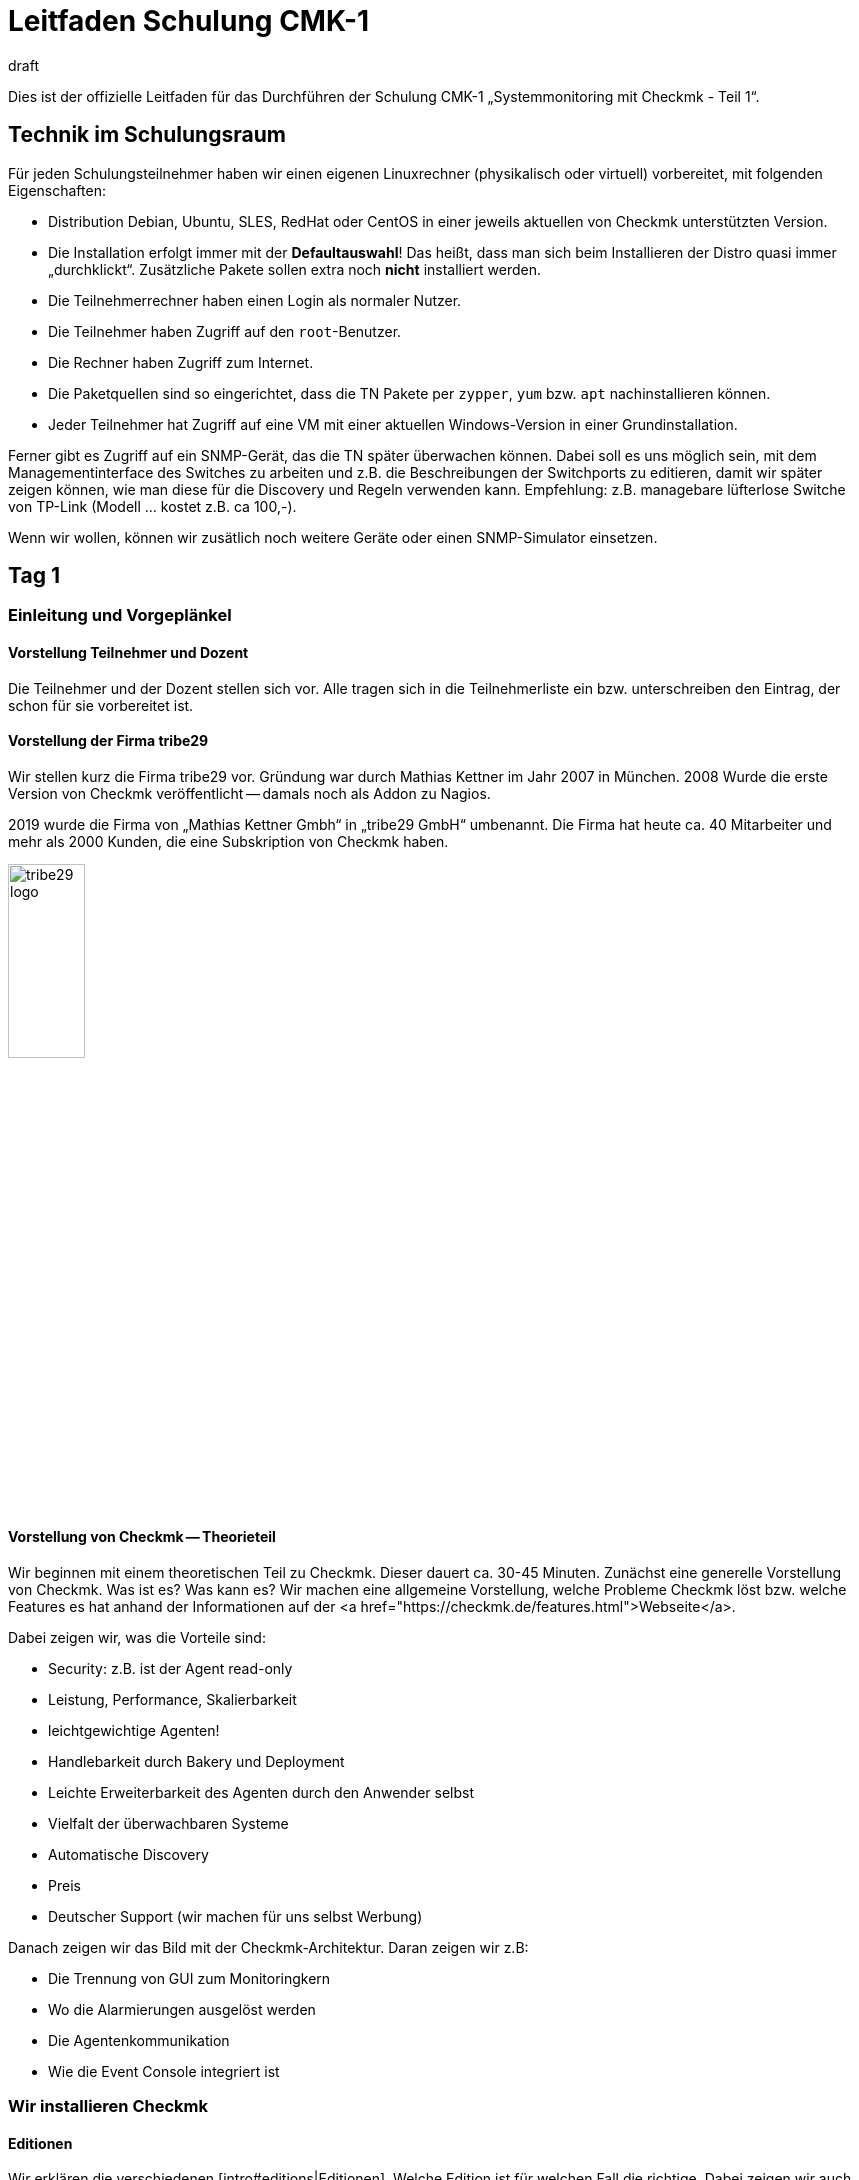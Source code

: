 = Leitfaden Schulung CMK-1
:revdate: draft

Dies ist der offizielle Leitfaden für das Durchführen der Schulung
CMK-1 „Systemmonitoring mit Checkmk - Teil 1“.


== Technik im Schulungsraum

Für jeden Schulungsteilnehmer haben wir einen eigenen Linuxrechner
(physikalisch oder virtuell) vorbereitet, mit folgenden Eigenschaften:

* Distribution Debian, Ubuntu, SLES, RedHat oder CentOS in einer jeweils aktuellen von Checkmk unterstützten Version.
* Die Installation erfolgt immer mit der *Defaultauswahl*! Das heißt, dass man sich beim Installieren der Distro quasi immer „durchklickt“. Zusätzliche Pakete sollen extra noch *nicht* installiert werden.
* Die Teilnehmerrechner haben einen Login als normaler Nutzer.
* Die Teilnehmer haben Zugriff auf den `root`-Benutzer.
* Die Rechner haben Zugriff zum Internet.
* Die Paketquellen sind so eingerichtet, dass die TN Pakete per `zypper`, `yum` bzw. `apt` nachinstallieren können.
* Jeder Teilnehmer hat Zugriff auf eine VM mit einer aktuellen Windows-Version in einer Grundinstallation.

Ferner gibt es Zugriff auf ein SNMP-Gerät, das die TN später überwachen
können. Dabei soll es uns möglich sein, mit dem Managementinterface des
Switches zu arbeiten und z.B. die Beschreibungen der Switchports zu editieren,
damit wir später zeigen können, wie man diese für die Discovery und Regeln
verwenden kann. Empfehlung: z.B. managebare lüfterlose Switche von TP-Link
(Modell ... kostet z.B. ca 100,-).

Wenn wir wollen, können wir zusätlich noch weitere Geräte oder einen
SNMP-Simulator einsetzen.

== Tag 1

=== Einleitung und Vorgeplänkel

==== Vorstellung Teilnehmer und Dozent

Die Teilnehmer und der Dozent stellen sich vor. Alle tragen sich in die
Teilnehmerliste ein bzw. unterschreiben den Eintrag, der schon für sie
vorbereitet ist.

==== Vorstellung der Firma tribe29

Wir stellen kurz die Firma tribe29 vor. Gründung war durch Mathias Kettner im
Jahr 2007 in München. 2008 Wurde die erste Version von Checkmk veröffentlicht
-- damals noch als Addon zu Nagios.

2019 wurde die Firma von „Mathias Kettner Gmbh“ in „tribe29 GmbH“
umbenannt. Die Firma hat heute ca. 40 Mitarbeiter und mehr als 2000
Kunden, die eine Subskription von Checkmk haben.

image::bilder/tribe29_logo.png[align=center,width=30%]

==== Vorstellung von Checkmk -- Theorieteil

Wir beginnen mit einem theoretischen Teil zu Checkmk. Dieser dauert ca.
30-45 Minuten. Zunächst eine generelle Vorstellung von Checkmk. Was ist es? Was kann es?
Wir machen eine allgemeine Vorstellung, welche Probleme Checkmk löst bzw. welche Features
es hat anhand der Informationen auf der <a href="https://checkmk.de/features.html">Webseite</a>.

Dabei zeigen wir, was die Vorteile sind:

* Security: z.B. ist der Agent read-only
* Leistung, Performance, Skalierbarkeit
* leichtgewichtige Agenten!
* Handlebarkeit durch Bakery und Deployment
* Leichte Erweiterbarkeit des Agenten durch den Anwender selbst
* Vielfalt der überwachbaren Systeme
* Automatische Discovery
* Preis
* Deutscher Support (wir machen für uns selbst Werbung)

Danach zeigen wir das Bild mit der Checkmk-Architektur. Daran zeigen wir
z.B:

* Die Trennung von GUI zum Monitoringkern
* Wo die Alarmierungen ausgelöst werden
* Die Agentenkommunikation
* Wie die Event Console integriert ist


=== Wir installieren Checkmk

==== Editionen

Wir erklären die verschiedenen [intro#editions|Editionen]. Welche Edition
ist für welchen Fall die richtige. Dabei zeigen wir auch die Tabelle
auf der Webseite unter <a href="https://checkmk.de/editions.html">Editions</a>.

Die Schulung selbst führen wir mit der (CEE) durch (bei der (CFE) würde
die Anzahl der Hosts nicht genügen bzw. während der Schulung nerven). Bei
Features, die es in der (RE) nicht gibt, weisen wir immer auf diese Tatsache
hin!

Jetzt zeigen wir den TN noch, dass es die Appliances (rack1, rack4, virt1) gibt
und welche Vorteile diese hat:

* Einfache Administration (ohne Linuxkenntnisse)
* Hochverfügbarkeit
* Einfache Updates des Betriebssystems
* Vorteile beim Support (Hardwareausfall, Austausch ohne Restore der Daten)
* Politische Vorteile, wenn man auf Linux-Server eigentlich keinen Rootzugang hätte (andere Abteilung)

*Vorführen* tun wir die Appliance im offiziellen Teil des Kurses nicht.
Wenn TN Interesse haben, können wir das am Rande (z.B. Freitag-Nachmittag)
einschieben.

Wir teilen den TN jetzt die Passworte für ihren Rechner mit.


==== Runterladen von Checkmk

*Achtung*: Wir arbeiten mit der *vorletzten* stabilen Version von
(CMK), damit wir am letzten Tag auf die letzte stabile Version updaten können.

Entweder stellen wir den TN das Checkmk-Softwarepaket in irgendeinem Verzeichnis bereit
oder wir laden es gemeinsam von der HP von Checkmk runter (falls ein Account für die
Schulung besteht).


==== Installation von Checkmk

Bevor es losgeht, erklären wir den TN, dass Checkmk mehrere Versionen und
auch mehrere Instanzen gleichzeitig auf einem Server haben kann. Und
den Nutzen davon.

Jetzt installieren wir gemäß der [install_packages|Anleitung im Handbuch].
Jeder TN erzeugt eine Instanz, die seinen Vornamen in Kleinbuchstaben trägt.
Wir weisen darauf hin, dass im Handbuch alle Beispiele den Namen `mysite`
verwenden.

Dann ändern wird das Passwort von `cmkadmin` auf ein für alle bekanntes
und einheitliches Passwort.

Jetzt zeigen wir, wie man sich mit `omd su` als Instanzbenutzer einloggt.
Auf der Kommandozeile zeigen wir weitere Dinge:

* `omd version` und `omd versions`
* Starten und Stoppen von Instanzen
* Anzeigen von Instanzstatus
* Grober Überblick über die Verzeichnisstruktur: Erklären, dass der Instanzbenutzer ein eigenens Verzeichnis hat und wo das liegt. Wir erklären nur die vier Toplevelverzeichnisse `etc`, `tmp`, `var` und `local`. Dann erklären wir noch kurz das Prinzip der symbolischen Links auf das Versionsverzeichnis. Einzelheiten lassen wir aus: die kommen in Teil 2 dran!

Zum Verzeichnis `local` sagen wird:

* Dieses Verzeichnis ist (ausschließlich) für eigene Modifitionen an Checkmk, welche ein Versions-Update überlegen sollen.
* Achtung: Beim verteilten WATO werden diese Dateien (per Defaults) auf alle Sites übertragen.
* Die Verzeichnisse im `local` sind „magisch“.

Nun loggen wir uns auf der Instanz als `cmkadmin` ein. Wir helfen den Teilnehmern,
dass das bei allen funktioniert.

*Wichtig:* Wir zeigen den TN auch was passiert (welche Fehlermeldungen
der Browser zeigt), wenn

* die Instanz nicht gestartet ist
* die Instanz nicht existiert (oder man sich vertippt hat)

==== Überblick über die GUI

Wir zeigen den TN jetzt einen Überblick über die GUI von Checkmk:

* Wie kann man die Seitenleiste bedienen (Scrollen, Klappen, Snapins weg- und wieder hinmachen)
* Wie kann man sich ausloggen
* Wie kann man die Sprache auf Deutsch ändern (und welche Konsequenzen hat das, z.B. Regelsuche)
* Und vor allem: wie kann man das coole *Dark Theme* einschalten!

*Achtung 1*: Die Schulung wird immer mit der englischen GUI durchgeführt!

*Achtung 2*: Im Moment zeigen wir nicht viel mehr. Wir erklären
z.B. keine Einzelheiten zu den Feldern der [.guihints]#Tactical Overview}},# weil wir
ja noch keine Hosts und Services haben.


=== Hosts aufnehmen

==== Hosts, Services, Agents

Bevor wir loslegen, erklären wir den TN die Begriffe _Host_ und _Service_.
Dabei nennen wir auch Beispiele, wo ein Host nicht ein echter Server ist, sondern
z.B. eine VM oder sogar ein AWS-Objekt.

Dazu zeigen wir auch die Basiszustände (OK), (WARN), (CRIT), (UNKNOWN),
(UP), (DOWN), (UNREACH) und (PENDING). Wobei wir das mit den Parents erst
später machen.

Dann erklären wir, dass man für die Überwachung von Linux, Windows etc. den
(CMK)-Agent braucht und welche Vorteile das Monitoring mit eigenen Agenten hat.

* Keine externen Befehle (Sicherheit)
* Einfache Erweiterbarkeit durch den Admin selbst
* Man hat den Agenten selbst unter Kontrolle und kann ihn selbst fixen (was bei WMI z.B. schwierig ist)

Wir erwähnen auch kurz SNMP, welches ja keinen Checkmk-Agenten braucht,
weil bei SNMP ja schon ein Agenten auf dem Gerät installiert ist.

Ferner erwähnen wir, dass es Geräte mit APIs gibt, wo Checkmk diese API
direkt abfrage mithilfe von sogenannten „Spezialagenten“ (vSphere, Clouddienste, Storage)

==== Ordner

Wir erklären den TN, dass Checkmk die Hosts in Ordnern verwaltet. Dann
diskutieren wir verschiedene Strukturierungsmöglichkeiten, insbesondere
die nach Standort, Technologie oder Organisation. Wir erwähnen das Prinzip,
dass man über die Ordner Eigenschaften vererben kann, ohne jetzt schon auf
Details einzugehen.

Wir geben für die Schulung folgende Ordnerstruktur verbindlich vor, welche
die TN später dann einrichten sollen:

Oberste Ebene: Standort. München und Berlin

Unter dem Standort München legen wir weitere Unterordner an:

* Zweite Ebene: Technologie: Ordner: Windows, Linux, Infrastructure
* Dritte Ebene unter Windows und Linux: Hier direkt die Hosts anlegen
* Dritte Ebene unter Infrastructure: Router, Switches, Storage, Printers

Die erste Übung der TN ist, diese Ordner alle anzulegen

Jetzt zeigen wir, den TN das WATO-Snapin und sagen ein paar Worte, zu WATO im
allgemeinen.  Dann legen wir einige Ordner an und TN machen das gleiche. Jeder
entscheidet selbst, welche Ordner er in der Schulung anlegen will.

==== Der erste Host

Jetzt installieren wir den Checkmk-Agent für Linux auf dem Checkmk-Server selbst
gemäß der Anleitung im [intro#linux|Leitfaden für Einsteiger].
Wir zeigen den TN auch, wo auf Linux die entsprechenden Verzeichnisse
des Agenten sind.

Wir zeigen den TN auch verschiedene Diagnosemöglichkeiten:

* Diagnoseseite in WATO selbst
* telnet auf Port 6556 (zeigt auch das Security-Level)
* Agent von Hand aufrufen mit `check_mk_agent`

Wir werfen auch einen Blick in den Quellcode vom Linux-Agenten und zeigen
etwas dessen Aufbau. Aber nur kurz.

Jetzt nehmen wir den Host im WATO auf. Dabei gehen wir auch auf das Thema
DNS versus statischer IP-Adresse ein.

* Wenn DNS, dann Lookup bei Activate Changes und nur einmal pro Tag (DNS-Cache erklären, und wie ich den löschen kann)
* Empfehlung: Über Namensschema vorher nachdenken
* Empfehlung: Einheitliche Schreibung was Groß-/Kleinschreibung betrifft festlegen!
* Achtung: Ändern von Namen später schwierig, weil diese Schlüssel zu allen Datenbanken ist.

Das mit den Plugins zeigen wir jetzt noch nicht, sondern später bei
der HW/SW-Inventur.

==== Services aufnehmen

Jetzt gehen wir zur Serviceseite und nehmen die Services alle ins Monitoring
auf. Wir besprechen hier noch nicht das Prinzip von [.guihints]#Disabled Services# oder
ähnlichem.

Wir empfehlen den TN *nicht*, dass sie von Hand entscheiden, welche der
Services sie überwachen wollen. Das machen wir später lieber vernünftig mit
den [.guihints]#Disabled Services}}.# 

Danach machen wir [.guihints]#Activate Changes# und erklären, wie das funktioniert --
das ganze Prinzip von WATO versus Statuswelt.

Wir fordern die TN auf, dass sie jetzt weitere Hosts aufnehmen, indem sie
sich gegenseitig überwachen. Dabei zeigen wir die Funktion „Bulk-Import“ in WATO.


=== Überwachen von Windows

Jetzt stellen wir den Windows-Agenten vor und nehmen mit den Teilnehmern
einen Windows-Host in die Überwachung auf. Dazu hat jeder TN Zugriff
auf einen eigenen Windowsrechner (virtuell oder echt) mit einem frisch
installierten Windows.

* Wir zeigen, wie man den Agenten installiert.
* Wir zeigen, wo die Verzeichnisse auf dem Agenten sind.
* Wir nehmen den Host und seine Services in Checkmk auf.
* Wir zeigen die Diagnosemöglicheiten (z.B. Agenten ohne Dienst direkt aufrufen)

Auf weitere Einzelheiten des Agenten gehen wir hier noch nicht ein.
Insbesondere das mit den Plugins zeigen wir jetzt noch nicht, sondern später
bei der HW/SW-Inventur.


=== Überwachen via SNMP

Wir erklären, was SNMP ist. Was es mit v1, v2c und v3 auf sich hat.
Kurz erwähnen, dass es Traps gibt und das nicht das ist, was wir
jetzt brauchen.

* Unterschiede zwischen v1 und v2c (64-Bit Counter)
* v3 braucht man für Security
* Was eine Community ist. Dass man SNMP auf seinen Geräten freischalten muss.

Die Schulung selbst machen wir mit v2c.

Nun nehmen wir einen Host mit SNMP in das Monitoring auf.
Wir zeigen dabei auch wieder die Diagnoseseite von WATO.


== Tag 2

=== Anpassen/Erweitern des Checkmk Agenten

Der Agent laesst sich bekanntlich durch Plugins erweitern, das haben wir den TN gegenüber am ersten Tag bereits erwähnt.
Heute zeigen wir den Teilnehmern:

* Erweiterung durch eigene Localchecks
* Erweiterung durch MRPE Checks
* Paketieren von angepassten Agenten über die Agentenbäckerei
* Automatische Agenten-Updates

==== Localchecks

* Was genau sind Local Checks und wofür kann ich die nutzen?
* Was müssen diese Checks ausgeben (nur Zeilen, die komplette Ergebnisse liefern) und in welcher Syntax?
* Wofür kann ich den Status "P" verwenden und was benötige ich dazu noch (Metriken mit WARN/CRIT-Schwellwerten)
* Wir geben einen Hinweis auf Werk #10566, welches ab der 1.7 auch Leerzeichen im Servicenamen zulässt.

==== MRPE Checks

* Was genau macht MRPE (z.B. Nagios Plugins von remote Hosts aus ausführen)?
* Wie kann ich MRPE konfigurieren?

==== Agentenbäckerei

Zunächst teilen wir den TN mit, daß es die Bäckerei nur in der CEE (Free/Standard/Manages Services) gibt.

Wir zeigen den TN, wie sie angepasste Agenten über die Bäckerei konfigurieren können:

* Einbinden/-backen von mitgelieferten Agent Plugins
* Einbindung von Localchecks/MRPE in der Agentenbäckerei ({{Deploy custom files with agent}}/{{Execute# MRPE checks}})# 

Abschließend behandeln wir die Möglichkeit automatischer Agenten-Updates, und wir richten diese zusammen mit den TN ein:

* Welche Sicherheitsfeatures werden bzgl. automatischer Updates genutzt (die Kommunikationswege muessen {vorher} bekannt sein/konfiguriert werden, bei HTTPS müssen alle unterschreibenden Zertifikate mit konfiguriert werden (keine Nutzung von im OS vorhandenen Zertifikaten), etc.)?
* Notwendige Schritte, wie in der Bäckerei vorgegeben. Jeder TN registriert dabei seinen eigenen Schulungsrechner an seiner eigenen Site.
* Schlußendlich geben wir den TN noch wichtige Hinweise:
Kein weiteres manuelles Zutun notwendig.
Darauf achten, dass Hosts im AutoUpdate niemals Agents ohne Updater-Plugin angeboten bekommen, ansonsten ist das das letzte AutoUpdate gewesen! ;-)
Beim Wechsel des Checkmk-Server-Zertifikats (bzw. der unterschreibenden Zertifikate) {vor dem Wechsel} die neuen CAs im AgentUpdater-Plugin konfigurieren und warten, bis alle Agenten aktualisiert sind, damit das neue Zertifikat später verifiziert werden kann!
Soll der Agenten-Signatur-Key gewechselt werden, dann prinzipiell genau so vorgehen, wie beim Zertifikatswechsel: neuen Key erstellen, diesen als gültig im Updater-Plugin definieren, die Agenten {mit dem bisherigen Key} signieren, nachdem alle Agenten eine Aktualisierung installiert haben kann der neue Key dann zum signieren genutzt und der bisherige ggf. entfernt werden.
AutoUpdates können aktuell (noch) nur gegen die Mastersite gemacht werden. Eine Feature-Erweiterung, sodaß dies auch gegen Slavesites funktioniert, ist in Arbeit/Test und für 1.7 vorgesehen.

=== Die grafische Oberfläche

Jetzt da wir etliche Hosts im Monitoring haben, können wir uns mit der
Status-Oberfläche befassen. Wir zeigen:

* Die Tactical Overview, was die Zahlen bedeuten, dass man sie anklicken kann
* Das [.guihints]#Views}}-Snapin.# Welches Views gibt es? Wie sind diese untereinander verlinkt? Auch die Views mit der History!
* Das Hauptdashboard, wie man dorthin kommt.
* Wie die Lesezeichen funktioneren
* Die Quicksearch mit einigen ihrer Tricks (wie z.B. `h:` und `s:`)
* Master Control und was die ganzen Schalter bedeuten

Nun zeigen wir noch, wie man die Sidebar anpassen kann und sich ein paar
coole Snapins hinzufügen kann. Dazu zeigen wir als Beispiele:

* WATO-Quickaccess
* Host Matrix
* Folders: Dieses Snapin modifiziert ja den Scope von auf der rechten Seite gezeigten Views und Dashboard. Das zeigen und erklären wir.
* Server Performance bzw. Microcore Statistics

Wir zeigen, wie man die Sidebar einklappen kann durch einen Klick ganz links
am Rand. Wir zeigen auch, wie man durch Klick auf die Icons am Ende einer
View eine View ganz ohne Sidebar bekommt -- bzw. wieder zu der Ansicht mit
Sidebar zurückkommt.

=== Views anpassen

Wir befassen uns jetzt genauer mit den Views. Wir zeigen, wie man diese
anpassen kann. Zunächst die Dinge, die man direkt in der View selbst erreicht:

* Die Refreshzeit
* Die Anzahl der Spalten
* Die Sortierung nach einzelnen Spalten

Jetzt zeigen wir, wie man sich eine View anpassen kann, indem man Spalten
hinzufügt oder entfernt, die Gruppierung ändert, etc. Als Beispiel
zeigen wir, wie man in der View [.guihints]#All Hosts# eine Spalte mit der IP-Adresse
und die Kontaktgruppen des Hosts hinzufügen kann.

Zweites Beispiel: in der View [.guihints]#Service Search# die lästige Gruppierung
nach Hostnamen permanent entfernen und anstelle dessen den Hostnamen
als Spalte hinzufügen.

Drittes Beispiel: für fügen der View [.guihints]#All hosts# eine Service-Spalte
hinzu. Dazu nehmen wir das [.guihints]#Perf-O-Meter# des Services Checkmk
den Titel [.guihints]#Agent}}.# Jetzt sieht man bei jedem Host, wie schnell (und ob)
der Agent abgerufen werden kann.

Wir zeigen auch, wie man es so einstellen kann, das Views auch für
anderen Benutzer sichtbar sind, bzw. wie das mit der Sichtbarkeit
von Views generell funktioniert.

Auch zeigen wir, dass man für globale Views am besten einen eigenen
Benutzer anlegt, der dafür gedacht ist. Z.B. ein Benutzer, der so
berechtigt ist, dass er nur Views anpassen kann.


=== Dashboards

Das erzeugen von eigenen Dashboards in Checkmk ist mächtig, aber nicht einfach
selbst zu lernen. Daher zeigen wir den TN jetzt, wie sie ein eigenes Dashoard
anlegen können, auf dem eigene Views und Metrikgrafen sind.  Wir erklären:

* Dass Checkmk Dashboards mit einem dynamischen Layout unterstützt und begeistern unsere TN dafür.
* Die drei Größenarten fix (weiß), gelber Pfeil und roter Pfeil.
* Wie das mit dem Verankern in den vier Ecken funktioniert
* Wie man direkt bei einer View oder einem Graphen diesen dem DB hinzufügt (und dass sie dadurch als eigenständige Objekte kopiert werden)
* Wie man die hinzugefügten Views editieren und anpassen kann


=== Aktive Checks

Jetzt zeigen wir, wir man aktive Checks einrichten kann, z.B. HTTP oder TCP. Dazu brauchen
wir natürlich Regeln. Diese erklären wir aber noch nicht, sondern beschränken uns auf
explizite Hosts als Bedingung.


=== Das Metriksystem

Als weiteren Teil der GUI stellen wir das Metriksystem vor. Das sind nicht
nur die Graphen, sondern z.B. auch die Tabelle der Messwerte bei einem
Service. Zunächst erklären wir, wie die Messwertaufzeichnung grundsätzlich funktioniert.
Jetzt zur Bedienung:

* Wie komme ich zu den Graphen
* Welche interaktiven Möglichkeiten gibt es (horizontaler Zoom, vertikaler Zoom, verschieben des Zeitbereichs, Klick auf die Vorschauen als Zeitauswahl, Größe der Leinwand ändern)
* Setzen der Nadel -- Korrelation mit anderen Graphen
* Die Graph-Collections und dort auch den Knopf [.guihints]#Export as PDF}}.# Dabei weisen wir darauf hin, dass die vertikale Skalierung in allen Graphen unterschiedlich (und damit schwer vergleichbar) ist.
* Die Combined Graphs

*Achtung:* Die Customgraphen zeigen wir *nicht*. Die werden in CMK-2
behandelt. Das gleiche gilt für das Tuning der RRDs (Aggregationsweise anpassen).

Am Ende des Metrikthemas zeigen wir, wie das Aufzeichnen der Daten
funktioniert.  Und die Zusammenfassung über vier Stufen, wobei jeweils min,
max und average berechnet wird. Die Speicherung in Spezialdatenbanken (RRD).

== Tag 3

=== Das Operating

Jetzt befassen wir uns mit etlichen Themen des Operatings. Der erste Schritt
ist das Verständis für die ganzen verschiedenen Zustände:

* Wiederholung: Die Basiszustände (OK), (WARN), (CRIT), (UNKNOWN), (UP), (DOWN), (UNREACH) und (PENDING). Wobei wir das mit den Parents erst später machen.
* Der Zustand [.guihints]#stale}}:# Was bedeutet das? Wie kann es dazu kommen? Z.B. nicht erreichbarer Agent, Checks die voneinander abhängen (wie z.B. die ORACLE-Checks), Timeouts oder Fehler von Agent plugins. Etc.
* Zustand „on down host“: Wie werden Service gezählt / behandelt, die auf einem Host sind, der (DOWN) ist? Im Bezug auf die [.guihints]#Tactical Overview# und das Dashboard
* Was ist (PEND) und wie kommt es dazu? Erklären auch, warum manchen Checks zwei Runden brauchen (Counter)
* Was ist [.guihints]#flapping# (unstetig)? Wie kommt es dazu? Was hat das für Folgen? Und wie kann man das konfigurieren (z.B. ausschalten)

Jetzt besprechen wir *Acknowledgments*. Erstmal besprechen wir generell
wie man bei Views Kommandos auslösen kann. Einmal ohne Checkboxen, dann mit
den Checkboxen. Dann besprechen wir die Acknowledgments:

* Was haben die für Auswirkungen? Tactical Overview, Problem view, Alarme, etc.
* Was gibt es für Optionen (z.B. sticky und Ablaufzeit, persistent comment)
* Wie kann ich die entfernen?
* Wie kann ich in der GUI sehen, was quittiert ist?

Als nächstes kommen die *Scheduled Downtimes*. Erstmal vorweg: der
korrekte Begriff auf Englisch heißt *Scheduled Downtime* und nicht
einfach nur Downtime, denn letzteres ist _jeder_ Ausfall eines Systems,
egal ob geplant oder nicht! Auf Deutsch ist _Wartungszeit_ der korrekte
Begriff.

Wir erklären den Sinn von DT:

* Generell Kommunikation mit Kollegen, damit diese Bescheid wissen
* Verhinderung von Alarmierungen
* Ausblenden von nicht-(OK) Status von Problemen, da diese aktuell nicht relevant sind
* Korrekte Berechnung von Verfügbarkeiten
* Wartungszeiten sind dafür da, dass man sie *vorher* setzt.

Hinweis: Wenn man eine DT dazu verwendet, um ein Problem zu „quittieren“, verhindert das,
das man eine (OK)-Meldung bekommt, wenn dieser wieder (OK) ist!

Dann besprechen wir Details:

* Warum man sinnvolle Kommentare geben soll?
* Wo kann ich eine Liste der aktuellen Wartungszeiten sehen (global oder für ein Objekt)?
* Wie kann man Wartungszeiten löschen?
* Die Thematik: muss ich für Services auch Wartungszeiten setzen, wenn der Host in Wartung ist? Inklusive der Checkbox: Schedule downtimes on the affected hosts instead of on the individual services.

Und dann noch die [.guihints]#recurring downtimes# (nur (EE)): Wie kann ich diese setzen
und entfernen über die Kommandos? Dann sagen wir, dass es aber viel sinnvoller ist,
diese über Regeln zu machen, weil sie dann auch für Hosts funktionieren, die erst
später in das Monitoring aufgenommen werden.

=== Regelbasierte Konfiguration

==== Regelbasierte Konfiguration allgemein

Danach holen wir etwas weiter aus und zeigen die regelbasierte Konfiguration.
Dazu erstmal die Theorie. Dazu gehört auch die verschiedene „Matchtype“, als
da wären first, dict, list.
Wir erklären den Vorteil gegenüber Tabellen und templatebasierten Systemen.

Als Beispiel nehmen wir die Regel für die [.guihints]#CPU Load# von Linux.

Dann legen wir mit den TN zusammen Regeln für CPU load an. Wir zeigen
den TN:

* Wie sie die richtigen Regelketten auf verschiedenen Wegen finden können (z.B. Regelsuche, Weg über einen bestimmten Service, Link von der Hostseite im WATO, etc.)
* Wir zeigen, wie sie eine Diagnose einer Regelkette machen können (grüne und graue Kugeln im WATO)
* Wir zeigen, wann welche Regel Vorrang hat.
* Wir zeigen, dass auch mehrere Regeln gemeinsam gelten können, wenn jede Regel nur einen Parameter (Checkbox) festlegt.
* Wir zeigen den TN, wo steht, wie das Matching dieser speziellen Regelkette genau funktioniert.

Dann erklären wir, wie die ganzen Bedingungen funktionieren:

* Regeln die nur für besimmte Ordner gelten.
* Regeln nur für bestimmte Hosts oder Services (das mit den Regexen genau zeigen)
* Bedingungen über Hosttags, wobei wir erstmal nur mit den vordefinierten Taggruppen arbeiten.
* Das mit den Labels erwähnen wir nur und zeigen es später.

Dann zeigen wir noch die neuen „Predefined Conditions“.


==== Hosttags

Jetzt erklären wir, wie man eigene Taggruppen anlegen kann. Dass man
bestehende nicht anfassen soll. Das mit den Auxiliary tags erklären wir
nicht näher.

Die TN sollen jetzt eigene Taggruppen definieren und das ganze üben.

Servicetags erwähnen wir hier nicht.


==== Labels

Jetzt zeigen wir die Labels für Host und Services. Es gibt drei Arten:
automatische, manuelle und welche, die per Regel erzeugt werden.


=== Tuning des Monitorings

==== Motivation

Das nächste große Ziel ist, dass wir das Monitoring sauber bekommen,
also fehlerhafte Zustände (Fehlalarme) vermeiden. Wir geben den TN
mit auf den Weg, dass sie erst für Qualität und dann für Quantität sorgen
sollen. Also erst wenige Hosts aufnehmen, sorgen dafür, dass alles (OK)
wird und bleibt (bis auf die Dinge, die wirklich Probleme haben) und
erst danach Kollegen einbinden bzw. das Ganze ausweiten. Siehe dazu
auch die Motivation im [intro#finetuning].

==== Dateisysteme

Wir gehen nochmal zurück zum Regelsatz für Dateisysteme und schauen
uns weitere Möglichkeiten an, wie man intelligent Regeln aufstellen kann:

* Wir zeigen den Magic-Faktor und erklären auch die Referenzplattengröße


==== Hosts, die DOWN gehen dürfen

Beispiel sind Drucker, die nachts abgeschaltet werden. Wir zeigen praktisch,
wie man so ein Gerät trotzdem sinnvoll überwachen kann, ohne dass Fehlalarme
beim Ausschalten kommen.


==== Switchports

Wie im Einsteigerhandbuch zeigen wir, wie man Switchports sinnvoll überwachen kann.

* Überwachung von Core- und Distributionswitchen: jeder genutzte Port wird überwacht
* Accesswitche: Entweder nur die Uplinks überwachen oder alle Ports, dann aber den Linkstatus DOWN als (OK) werten.
* Wir zeigen, wie man mithilfe von Aliassen, die man im Switch konfiguriert, das Monitoring intelligent konfigurieren (Discovery, Schwellwerte)

==== Hosts, die rebooten

Regelmäßige Reboots abfedern durch Recurring Scheduled Downtimes wie im
Einsteigerhandbuch beschreiben.

==== Logwatch bei Windows

Das hier fehlt noch im Einsteigerhandbuch. Wir erklären den TN, welche Optionen sie
haben, damit Logwatch der Eventlogs von Windows nicht soviele Fehlalarme produziert.

. Alle Logmeldungen auf dem Checkmk-Server als "ignore" reklassifieren (und Positivliste auf dem Checkmk-Server pflegen)
. Die Services aus dem Monitoring entfernen
. Die Meldungen in die [ec|Event Console] weiterleiten. Das erwähnen wir aber nur, weil die EC erst im Kurs Teil 2 vorkommt.


==== Mittelwerte

Etliche Check-Plugins haben eine Option, dass Schwellwerte nicht auf den letzen
Minutenwert sondern auf einen Mittelwert von z.B. 15 Minuten angewandt werden
(z.B. CPU-Auslastung). Damit kann man sporadische Fehlalarme verringern.

==== Predictive Monitoring

Das zeigen wir auch.

==== Timespecific Parameters

Auch diese sind eine Methode, um präsizer zu Monitoring / zu bewerten. z.B.
weil zwischen 22:00 und 22:30 die CPU-Auslastung wegen eines Jobs hochgehen kann.
Wir zeigen auch, warum das besser ist, als in der Zeit gar nicht zu monitoren.


==== Sporadische Fehler

Wenn alles nicht hilft, kann man mit dem [.guihints]#Max Check Attempts# einen Alarm
verhindern. Dabei erklären wir dann auch den Unterschied zwischen Soft-
und Hardstates. Wichtigster Einsatzgebiet ist das vermeiden von Alarmierungen.

==== Parents

Wir führen das Konzept der Parents ein, mit denen man einen Netzwerktopologie
aus Sicht von Checkmk definiert. Die Parents sind überhaupt Voraussetzung, damit
ein Host (UNREACH) werden kann.

* Welchen Zweck haben die Parents (z.B. Mehrfahralarme vermeiden)
* Wir konfigurieren Parents, auch unter Verwendung von Folder-Vererbung
* Wir zeigen, dass ein Host mehrere Parents haben kann
* Wir zeigen die Netzwerkkarte aus den Dashboards jetzt nochmal

Wir sprechen kurz das Feature mit dem Parentscan an, und dass dieser
nur auf Layer 3 funktioniert.


==== Prozesse und Services

Wir zeigen wie man Prozesse (Windows und Linux) und Services (Windows)
überwacht.  Dazu zeigen wir zuerst die manuellen Checks. Als Beispiel
nehmen wir den Fall, dass auf jedem Windowsrechner ein Virenscanner laufen
soll. Und dann zeigen wir, wie man eine Discovery-Regel einrichtet, so dass
die Services automatisch angelegt werden.

Bei Windows besprechen verschiedene Methoden, mit dem Services-Check umzugehen,
wie im Einsteigerhandbuch beschrieben.


== Tag 4

=== Fortgeschrittene Serviceverwaltung

==== Services dauerhaft ignorieren

Wir erklären den TN zunächst, dass ein Service in Checkmk verschiedene
Konfigurationszustände haben kann:

* Wird normal überwacht
* Ist vorhanden, wird aber aktuell nicht überwacht (undecided)
* Ist vorhanden, wird aber permanent nicht überwacht (disabled)
* Wird überwacht, ist aber nicht vorhanden (missing)
* Ist statisch konfiguriert ({{Manual Checks}})# 

Jetzt zeigen wir, wie man einen Service zwischen den ersten drei Zuständen
hin- und herbewegen kann. Wir zeigen vor allem auch, dass ein Klick auf
das Icon [.guihints]#Move to disabled services# in Wirklichkeit eine Regel pro Host
anlegt bzw. modifiziert. Wir zeigen, wie man diese Regel durch Entfernen
des expliziten Hosts verallgemeiner kann.

Dann zeigen wir noch den alternativen Regelsatz [.guihints]#Disabled checks}},# mit
dem man ganze Checktypen ausschalten kann. Gerade bei SNMP-Geräten kann das
sinnvoll sein.

Wir weisen nochmal darauf hin, dass es in realen Monitoring nicht gut
ist, wenn Services länger auf [.guihints]#undecided# stehen.


==== Discovery check

Wir zeigen den Discovery check. Wir zeigen auch, wie man den so einrichten
kann, dass er Services automatisch hinzufügt. Wir diskutieren mit den
TN, in welchen Fällen das Sinn macht. Wir erklären, wie das dann mit dem
automatischen Aktivieren der Änderungen funktioniert und welche Auswirkungen
das hat.


==== Bulk discovery

Wir zeigen im WATO die Bulk Discovery mit den verschiedenen Optionen.


=== Benutzer und Rechte

Wir führen Benutzer, Rollen und Rechte so ein wie im Einsteigerhandbuch
beschrieben. Über die Dinge im Einsteigerhandbuch hinaus zeigen wir:

* Wie man eigene Rollen anlegen kann
* Die Rollen- und Rechtematrix

Dann zeigen wir außerdem, wie man als normaler nicht-Admin-User in WATO Hosts
pflegen kann. Dazu muss der Admin Ordner anlegen und bestimmte Kontaktgruppen
in den Permission eintragen.

Wir zeigen, wie die verschiedenen Checkboxen für die Vererbung der
Kontaktgruppen in den Ordnern funktionieren und zeigen dabei auch die
Unterschiede zwischen Sichtbarkeit in der Status-GUI und der Erlaubnis Hosts
in einem Ordner in WATO zu bearbeiten.

Die LDAP-Anbindung zeigen wir hier nicht. Man kann darauf hinweisen, aber
wir zeigen es nicht, weil das erst in CMK-2 drankommt.


=== Alarmierung

==== Vorüberlegungen

Wir besprechen mit den Teilnehmern, welche Ereignisse überhaupt Alarme
auslösen (Zustandswechsel, Wartungszeiten, etc.). Dazu zeigen wir auch
die Views, in denen man die Events sieht, welche Alarme ausgelöst
hätten.

Anhand des Architekturbildes zeigen wir, wie die Alarme vom Core
erzeugt und an das Notificationmodul weitergeleitet werden. Folgende
Ereignisse können alarmiert werden:

* Ein Zustandswechsel (z.B. (OK) → (WARN))
* Der Wechsel zwischen einem stetigen und einem ICON[icon_flapping.png] unstetigen Zustand (flapping)
* Start oder Ende einer ICON[icon_downtime.png] geplanten Wartungszeit
* Die ICON[icon_ack.png] [basics_ackn|Bestätigung eines Problems] durch einen Benutzer ({{Acknowledgement}})# 
* Eine durch ein ICON[icon_commands.png] [commands|Kommando] von Hand ausgelöste Alarmierung
* Die Ausführung eines ICON[icon_alert_handlers.png] [alert_handlers|Alerthandlers] (Ab CEE Version VERSION[1.4.0i2])
* Ein Ereignis, das von der ICON[icon_mkeventd.png] [ec|Event Console] zur Alarmierung übergeben wurde

Dann besprechen wir, welche Konfigurationseigenschaften
die Alarmierung beeinflussen:

* Wartungszeiten
* Max Check Attempts
* Quittierungen mit „sticky“-Attribut bei Wechsel zwischen (WARN) und (CRIT)
* Hauptschalter in Master-Control
* Zugehörigkeit zu Kontaktgruppen
* Hosts, die (DOWN) sind schalten die Alarme der Services ab
* Parents: Hosts, die (UNREACH) sind, werden nicht alarmiert (per Default)

==== Alarmierung aufsetzen

Für die Schulung instalieren wir das Paket `postfix` ohne Smarthost
und stellen die Mails dann direkt an die lokalen Benutzer zu. Als Emailadresse
verwenden wir dann z.B. `linux@localhost`.

Wir erklären den TN aber, dass Sie im echten Leben einen Smarthost einrichten
müssen und zeigen ihnen den Kommandozeilenbefehl, mit dem Sie den Mailversand
ausprobieren können.

Zunächst gehen wir nach dem Einsteigerhandbuch vor. Dabei ist es wichtig,
dass wir den eingebauten Emaildienst von Linux sauber aufgesetzt haben und
den TN auch zeigen, wie sie diesen testen können.

Wir zeigen auch, wie man über eigene Regeln die Alarmierung anpassen kann,
wie im Hauptteil des Handbuchs beschrieben.

Wir zeigen aus den globalen Einstellungen die Fallback-Emailadresse inklusive
der gelben Warnung.

Wir zeigen den TN natürlich auch, wie sie Alarmierungen ausprobieren können:

* Die Liste der letzten 10 Alarme und die Replay-Funktion
* Tests mit „Fake check results“.
* Wir erwähnen, dass es das Logfile `notify.log` gibt, ohne groß darauf einzugehen.


==== Zeitperioden

Wir zeigen, wie man Timeperiods definiert und wie diese funktionieren. Dann
zeigen wir, wie man diese für die Konfiguration der Alarmierung verwenden
kann, und zwar:

* In der Monitoring Konfiguration ({{Notification Period for Hosts/Services}})# 
* In den Alarmierungsregeln selbst

Als Beispiele definieren wir die Zeitperioden `workhours`,
`nonworkhours` und noch eine für die Feiertage, indem wir eine
ical-Datei aus dem Internet runterladen.

Wir weisen darauf hin, dass es keine gute Idee ist, die [.guihints]#Check period}}# 
umzustellen. Wenn es Zeitfenster gibt, in denen der Zustand eines Services
ungewiss ist, soll man lieber mit Recurring Scheduled Downtimes arbeiten.


=== Verteiltes Monitoring

==== Verteile Statusansicht

Dieser Punkt ist nicht im Einsteigerhandbuch enthalten. Wir gehen wir wie
im Handbuchartikel [distributed_monitoring|Verteiltes Monitoring].

Im ersten Schritt setzen wir zwei Checkmk-Instanzen von Hand auf und nehmen
in jede Hosts auf. Die zweite Instanz verbinden wir dann per Livestatus
-- noch ohne zentrales WATO -- unter die GUI der ersten Instanz und zeigen
so ein verteiltes Monitoring mit dezentraler Konfiguration.

Dabei zeigen wir auch das Sidebarsnapin [.guihints]#Site status}}.# 

Wir erklären, wie der Livestatus-Proxy funktioniert. Wir empfehlen
dringend, ihn einzusetzen -- auch für die lokale Site.

Wir zeigen auch, wie die Verschlüsselung funktioniert und wie man
diese aufsetzt.


==== Zentrale Konfiguration

Im zweiten Schritt stellen wir jetzt um auf ein zentrales WATO und
managen auch die Remotesite über das zentrale WATO. Dabei zeigen wir
auch, dass die Hosts der Slavesite dabei überschrieben werden. Wenn
die Frage kommt, wie man das migrieren kann, sagen wir, dass man dazu
Dateien aus `etc/conf.d/wato` von Hand kopieren könnte, dass
das aber über den Einsteigerkurs hinausgeht. Im Zweifel Supportanfrage!

Dann zeigen wir, wie man die Verbindung per SSL absichert: Dazu muss man
den Webserver mit SSL aufsetzen und die Inter-WATO-Verbindung auf HTTPS
umstellen. Das ist mühsam, aber wichtig!

*Hinweis:* wir diskutieren keine Einzelheiten oder Fragen zu OpenSSL,
sondern zeigen nur zielstrebig, was man machen muss, um das abzusichern. Das
Thema sollte auch nicht zulange dauern.


== Tag 5

=== HW/SW-Inventur

Hier gibt es aktuell noch keinen Artikel. Wir zeigen:

. Wie aktiviert man die HW/SW-Inventur auf dem Checkmk-Server (Regel)? Man sieht jetzt für die Server noch nicht viel, aber eine ganze Menge schon für SNMP-Geräte.
. Jetzt installieren für das Inventur-Plugin für unsere Linux-Server.
. Jetzt zeigen wir, wie das unter Windows geht.
. Wir zeigen, wie man die Inventorydaten auf der GUI sieht, und zwar die baumartige Darstellung
. Dann zeigen wir die tabellenartigen Views, z.B. die von den Switchports oder der installierten Software
. Wir zeigen, wie man in der GUI die Geschichte von Änderungen von Hard- und Software sehen kann (dazu simulieren wir Änderungen z.B. durch Installation von Paketen)
. Wir zeigen, wie Checkmk automatisch Hostlabels anhand dieser Daten erzeugt.

=== Konfiguration rekapitulieren

Wir diskutieren jetzt nochmal, welche Ordner- und Tagstruktur sinnvoll ist
für welchen Zweck.

Wir zeigen die WATO-Seite mit dem-„Best practises“-Check.

=== Backup & Restore

Wir zeigen, wie man eine Checkmk-Instanz mit `omd backup` und `omd restore`
sichern kann. Dabei auch die Optione `--no-rrds` und `--no-logs` und `-N`.
Und dann zeigen wir, wie man automatische Backupjobs direkt in WATO einrichten
kann.

Dann weisen wir noch darauf hin, dass das WATO-Backupmodul in verteilten Umgebungen nicht
funktioniert, bzw. nur die Mastersite sichert.

=== Update von Checkmk

Normales Update: Jetzt gehen wir auf die aktuellste stabile Version.
Wir erwähnen, dass ein Upgrade von der (CFE) genauso geht. Sollte
einer der TN bereits die (CRE) einsetzen, erklären wir, wie der
Update auf die (EE) funktioniert.

Deinstallieren von nicht mehr gebrauchten Versionen von Checkmk.

=== Aggregation Metrikdaten aufgreifen

Jetzt ist Freitag und wir haben Daten von fünf Tagen. Jetzt können wir nochmal
live zeigen, welche Unterschiede die drei verschiedenen Funktionen min/max/avg
in den Graphen haben.

* Klicken auf die Spalten min, max, average. Warum ändern sich auch die angezeigten Kurven dabei?

== Feedback und Kritik

*Hier sammeln wir das Feedback unserer Trainingspartner*

=== Robert Sander

Hallo,

hier schonmal kurz ein erstes Feedback der Schulung Teil1 aus der
letzten Woche:

Die meisten Teilnehmer waren doch erheblich über die kurzfristige
Änderung der Inhalte überrascht. Insbesondere hätten sie Local Checks
und die Agent Bakery vermisst, da sich einige extra deswegen angemeldet
hatten.

Wir hatten im Ablauf dann aber reichlich Zeit. Der Dienstag war
inhaltlich schon um 14:00 rum, da habe ich einfach die Local Checks
angehängt. Und am Freitag war ausreichend Zeit für die Bakery und den
Updater.

Ich würde dafür plädieren, diese beiden Themen im Teil 1 zu belassen, da
Local Checks (und MRPE) den Leuten schon sehr viel weiterhilft, ihre
Infrastrukturen individuell zu überwachen. Und die Bakery hilft dem
Admin auch ungemein.

In Teil 2 gibt es ja noch genug Themen, die fortgeschritten sind.

=== Karl Deutsch

* Schade finde ich nur, dass nicht im Tausch klassische Einsteigerthemen wie PDF-Reporting und NagVis in Teil 1 gewandert sind.
* Agent *Bakery* (ohne Updater) und Localchecks wieder in Teil 1 aufnehmen

=== Karl Deutsch (2)

Der Umfang hat perfekt für 5 Tage gepasst. Nach dem Kurs in der nächsten
Woche werde ich das Dokument noch einmal aktualisieren.
